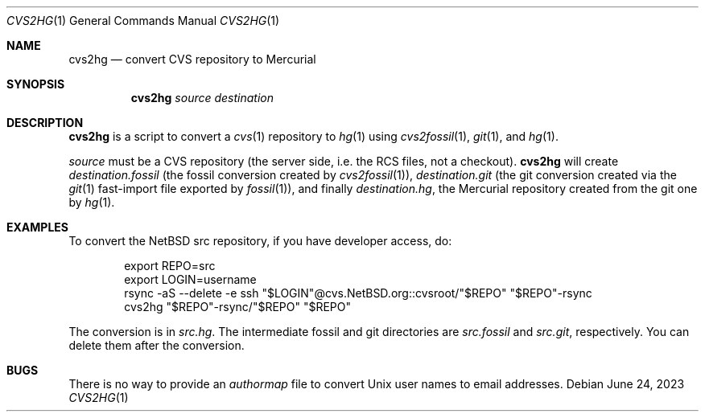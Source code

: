 .\"	$NetBSD$
.\"
.\" Copyright (c) 2023 The NetBSD Foundation, Inc.
.\" All rights reserved.
.\"
.\" This code is derived from software contributed to The NetBSD Foundation
.\" by Thomas Klausner.
.\"
.\" Redistribution and use in source and binary forms, with or without
.\" modification, are permitted provided that the following conditions
.\" are met:
.\" 1. Redistributions of source code must retain the above copyright
.\"    notice, this list of conditions and the following disclaimer.
.\" 2. Redistributions in binary form must reproduce the above copyright
.\"    notice, this list of conditions and the following disclaimer in the
.\"    documentation and/or other materials provided with the distribution.
.\"
.\" THIS SOFTWARE IS PROVIDED BY THE NETBSD FOUNDATION, INC. AND CONTRIBUTORS
.\" ``AS IS'' AND ANY EXPRESS OR IMPLIED WARRANTIES, INCLUDING, BUT NOT LIMITED
.\" TO, THE IMPLIED WARRANTIES OF MERCHANTABILITY AND FITNESS FOR A PARTICULAR
.\" PURPOSE ARE DISCLAIMED.  IN NO EVENT SHALL THE FOUNDATION OR CONTRIBUTORS
.\" BE LIABLE FOR ANY DIRECT, INDIRECT, INCIDENTAL, SPECIAL, EXEMPLARY, OR
.\" CONSEQUENTIAL DAMAGES (INCLUDING, BUT NOT LIMITED TO, PROCUREMENT OF
.\" SUBSTITUTE GOODS OR SERVICES; LOSS OF USE, DATA, OR PROFITS; OR BUSINESS
.\" INTERRUPTION) HOWEVER CAUSED AND ON ANY THEORY OF LIABILITY, WHETHER IN
.\" CONTRACT, STRICT LIABILITY, OR TORT (INCLUDING NEGLIGENCE OR OTHERWISE)
.\" ARISING IN ANY WAY OUT OF THE USE OF THIS SOFTWARE, EVEN IF ADVISED OF THE
.\" POSSIBILITY OF SUCH DAMAGE.
.\"
.Dd June 24, 2023
.Dt CVS2HG 1
.Os
.Sh NAME
.Nm cvs2hg
.Nd convert CVS repository to Mercurial
.Sh SYNOPSIS
.Nm
.Ar source
.Ar destination
.Sh DESCRIPTION
.Nm
is a script to convert a
.Xr cvs 1
repository to
.Xr hg 1
using
.Xr cvs2fossil 1 ,
.Xr git 1 ,
and
.Xr hg 1 .
.Pp
.Ar source
must be a CVS repository (the server side, i.e. the RCS files, not a
checkout).
.Nm
will create
.Ar destination Ns Pa .fossil
(the fossil conversion created by
.Xr cvs2fossil 1 ) ,
.Ar destination Ns Pa .git
(the git conversion created via the
.Xr git 1
fast-import file exported by
.Xr fossil 1 ) ,
and finally
.Ar destination Ns Pa .hg ,
the Mercurial repository created from the git one by
.Xr hg 1 .
.Sh EXAMPLES
To convert the NetBSD src repository, if you have developer access, do:
.Bd -literal -offset indent
export REPO=src
export LOGIN=username
rsync -aS --delete -e ssh "$LOGIN"@cvs.NetBSD.org::cvsroot/"$REPO" "$REPO"-rsync
cvs2hg "$REPO"-rsync/"$REPO" "$REPO"
.Ed
.Pp
The conversion is in
.Pa src.hg .
The intermediate fossil and git directories are
.Pa src.fossil
and
.Pa src.git ,
respectively.
You can delete them after the conversion.
.Sh BUGS
There is no way to provide an
.Pa authormap
file to convert Unix user names to email addresses.
